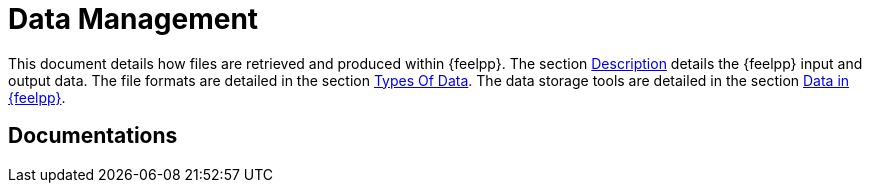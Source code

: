 = Data Management

This document details how files are retrieved and produced within {feelpp}.
The section <<_description, Description>> details the {feelpp} input
and output data.
The file formats are detailed in the section <<_types_of_data,Types Of Data>>.
The data storage tools are detailed in the section <<_data_in_feel, Data
in {feelpp}>>.





== Documentations
